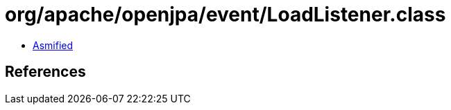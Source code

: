 = org/apache/openjpa/event/LoadListener.class

 - link:LoadListener-asmified.java[Asmified]

== References

